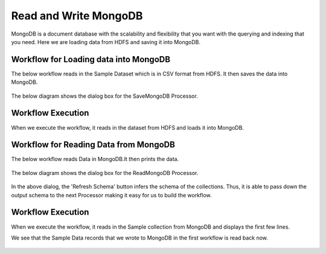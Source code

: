 Read and Write MongoDB
================================

MongoDB is a document database with the scalability and flexibility that you want with the querying and indexing that you need. Here we are loading data from HDFS  and saving it into MongoDB.

Workflow for Loading data into MongoDB
---------------------------------------

The below workflow reads in the Sample Dataset which is in CSV format from HDFS.
It then saves the data into MongoDB.

.. figure:: ../../_assets/tutorials/mongodb/MongoDB.png
   :alt: SaveMongoDB
   :width: 45%

The below diagram shows the dialog box for the SaveMongoDB Processor.

.. figure:: ../../_assets/tutorials/mongodb/savemongodbprocessor.PNG
   :alt: SaveMongoDB
   :width: 60%
   
Workflow Execution
------------------

When we execute the workflow, it reads in the dataset from HDFS and loads it into MongoDB.

.. figure:: ../../_assets/tutorials/mongodb/workflowexecutionsavemongodb.PNG
   :alt: SaveMongoDB
   :width: 60%

Workflow for Reading Data from MongoDB
---------------------------------------

The below workflow reads Data in MongoDB.It then prints the data.


.. figure:: ../../_assets/tutorials/mongodb/ReadMongoDB.png
   :alt: ReadMongoDB
   :width: 45%

The below diagram shows the dialog box for the ReadMongoDB Processor.

.. figure:: ../../_assets/tutorials/mongodb/Readmongodbprocessor.PNG
   :alt: ReadMongoDB
   :width: 60%
   
In the above dialog, the 'Refresh Schema' button infers the schema of the collections. Thus, it is able to pass down the output schema to the next Processor making it easy for us to build the workflow.   
   
Workflow Execution
------------------

When we execute the workflow, it reads in the Sample collection from MongoDB and displays the first few lines.

We see that the Sample Data records that we wrote to MongoDB in the first workflow is read back now.

.. figure:: ../../_assets/tutorials/mongodb/workflowexecutionreadmongodb.PNG
   :alt: ReadMongoDB
   :width: 55%

